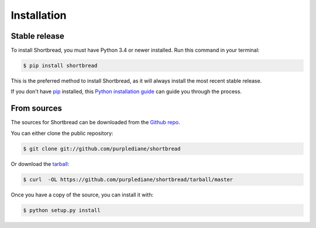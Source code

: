 .. highlight:: shell

============
Installation
============


Stable release
--------------

To install Shortbread, you must have Python 3.4 or newer installed. Run this command in your terminal:

.. code-block:: console

    $ pip install shortbread

This is the preferred method to install Shortbread, as it will always install the most recent stable release.

If you don't have `pip`_ installed, this `Python installation guide`_ can guide
you through the process.

.. _pip: https://pip.pypa.io
.. _Python installation guide: http://docs.python-guide.org/en/latest/starting/installation/


From sources
------------

The sources for Shortbread can be downloaded from the `Github repo`_.

You can either clone the public repository:

.. code-block:: console

    $ git clone git://github.com/purplediane/shortbread

Or download the `tarball`_:

.. code-block:: console

    $ curl  -OL https://github.com/purplediane/shortbread/tarball/master

Once you have a copy of the source, you can install it with:

.. code-block:: console

    $ python setup.py install


.. _Github repo: https://github.com/purplediane/shortbread
.. _tarball: https://github.com/purplediane/shortbread/tarball/master
